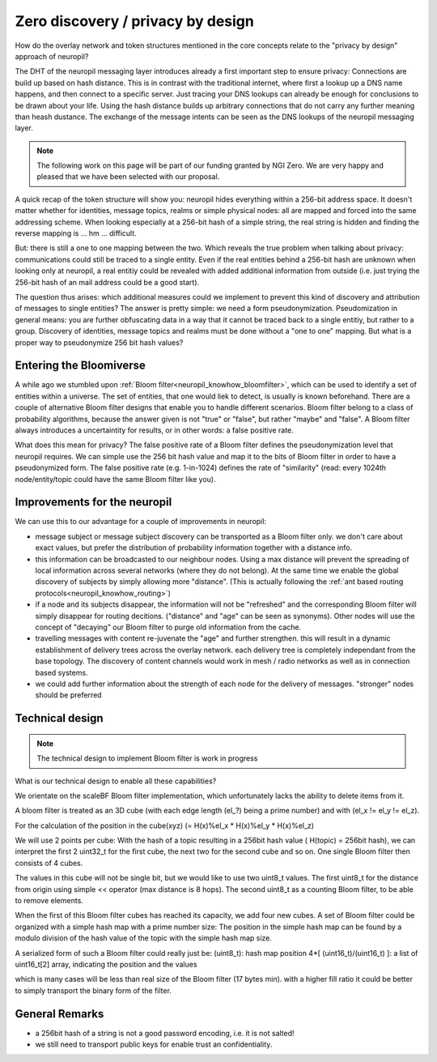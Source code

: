Zero discovery / privacy by design
====================================

How do the overlay network and token structures mentioned in the core concepts 
relate to the "privacy by design" approach of neuropil?

The DHT of the neuropil messaging layer introduces already a first important step to
ensure privacy: Connections are build up based on hash distance. This is in contrast
with the traditional internet, where first a lookup up a DNS name happens, and then
connect to a specific server. Just tracing your DNS lookups can already be enough for
conclusions to be drawn about your life. Using the hash distance builds up arbitrary 
connections that do not carry any further meaning than heash dustance. The exchange of 
the message intents can be seen as the DNS lookups of the neuropil messaging layer. 

.. NOTE::
   The following work on this page will be part of our funding granted by NGI Zero.
   We are very happy and pleased that we have been selected with our proposal.

.. image:: _static/ngizero.png
   :align: left
   :alt: NGI Zero discovery
   :target: https://www.ngi.eu/about/ngi-zero/

A quick recap of the token structure will show you: neuropil hides everything
within a 256-bit address space. It doesn't matter whether for identities, message topics,
realms or simple physical nodes: all are mapped and forced into the same addressing
scheme. When looking especially at a 256-bit hash of a simple string, the real string is
hidden and finding the reverse mapping is ... hm ... difficult. 

.. image:: _static/nlnet.gif
   :width: 50%
   :align: right
   :alt: NLnet Stichting
   :target: https://www.nlnet.nl

But: there is still a one to one mapping between the two. Which reveals the true problem 
when talking about privacy: communications could still be traced to a single entity. Even 
if the real entities behind a 256-bit hash are unknown when looking only at neuropil, a 
real entitiy could be revealed with added additional information from outside (i.e. just 
trying the 256-bit hash of an mail address could be a good start).

The question thus arises: which additional measures could we implement to prevent 
this kind of discovery and attribution of messages to single entities? The 
answer is pretty simple: we need a form pseudonymization. Pseudomization in general
means: you are further obfuscating data in a way that it cannot be traced back to a
single entitiy, but rather to a group. 
Discovery of identities, message topics and realms must be done without a "one to one"
mapping. But what is a proper way to pseudonymize 256 bit hash values?


Entering the Bloomiverse
************************

A while ago we stumbled upon :ref:`Bloom filter<neuropil_knowhow_bloomfilter>`, 
which can be used to identify a set of entities within a universe. The set of 
entities, that one would liek to detect, is usually is known beforehand. There 
are a couple of alternative Bloom filter designs that enable you to handle different 
scenarios. Bloom filter belong to a class of probability algorithms, because the 
answer given is not "true" or "false", but rather "maybe" and "false". A Bloom 
filter always introduces a uncertaintity for results, or in other words: a false 
positive rate. 

What does this mean for privacy? The false positive rate of a Bloom filter defines
the pseudonymization level that neuropil requires. We can simple use the 256 bit 
hash value and map it to the bits of Bloom filter in order to have a pseudonymized
form. The false positive rate (e.g. 1-in-1024) defines the rate of "similarity" 
(read: every 1024th node/entity/topic could have the same Bloom filter like you).


Improvements for the neuropil
*****************************

We can use this to our advantage for a couple of improvements in neuropil:

- message subject or message subject discovery can be transported as a Bloom filter only.
  we don't care about exact values, but prefer the distribution of probability information 
  together with a distance info.

- this information can be broadcasted to our neighbour nodes. Using a max distance
  will prevent the spreading of local information across several networks (where they
  do not belong). At the same time we enable the global discovery of subjects by simply
  allowing more "distance". (This is actually following the :ref:`ant based routing protocols<neuropil_knowhow_routing>`)

- if a node and its subjects disappear, the information will not be "refreshed" and the 
  corresponding Bloom filter will simply disappear for routing decitions. ("distance" and
  "age" can be seen as synonyms). Other nodes will use the concept of "decaying" our Bloom
  filter to purge old information from the cache.

- travelling messages with content re-juvenate the "age" and further strengthen. this
  will result in a dynamic establishment of delivery trees across the overlay network. 
  each delivery tree is completely independant from the base topology. The discovery of
  content channels would work in mesh / radio networks as well as in connection based systems.

- we could add further information about the strength of each node for the delivery
  of messages. "stronger" nodes should be preferred


Technical design
****************

.. NOTE::
   The technical design to implement Bloom filter is work in progress

What is our technical design to enable all these capabilities?

We orientate on the scaleBF Bloom filter implementation, which unfortunately lacks the ability
to delete items from it.

A bloom filter is treated as an 3D cube (with each edge length (el_?) being a prime number) and
with (el_x != el_y != el_z).

For the calculation of the position in the cube(xyz) (= H(x)%el_x * H(x)%el_y * H(x)%el_z)

We will use 2 points per cube: 
With the hash of a topic resulting in a 256bit hash value ( H(topic) = 256bit hash), we can interpret
the first 2 uint32_t for the first cube, the next two for the second cube and so on. 
One single Bloom filter then consists of 4 cubes.

The values in this cube will not be single bit, but we would like to use two uint8_t values. 
The first uint8_t for the distance from origin using simple << operator (max distance is 8 hops). 
The second uint8_t as a counting Bloom filter, to be able to remove elements.

When the first of this Bloom filter cubes has reached its capacity, we add four new cubes.
A set of Bloom filter could be organized with a simple hash map with a prime number size:
The position in the simple hash map can be found by a modulo division of the hash value of the topic
with the simple hash map size.

A serialized form of such a Bloom filter could really just be:
(uint8_t): hash map position
4*[ (uint16_t)/(uint16_t) ]: a list of uint16_t[2] array, indicating the position and the values

which is many cases will be less than real size of the Bloom filter (17 bytes min).
with a higher fill ratio it could be better to simply transport the binary form of
the filter.


General Remarks
***************

- a 256bit hash of a string is not a good password encoding, i.e. it is not salted!
- we still need to transport public keys for enable trust an confidentiality.

